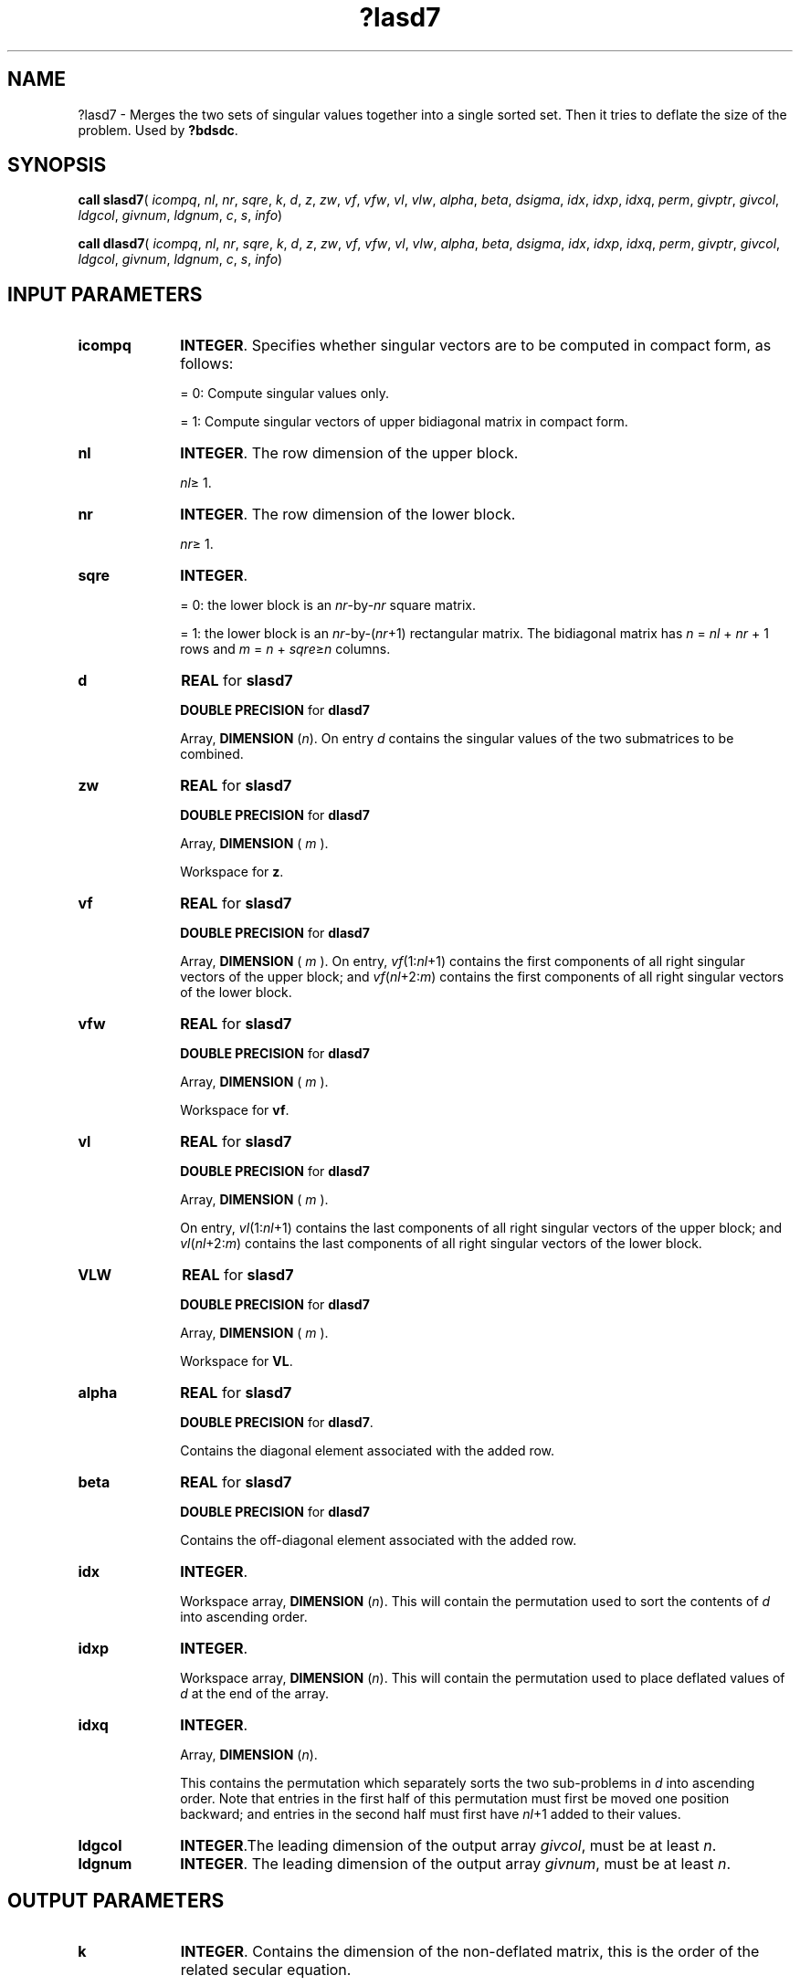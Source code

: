 .\" Copyright (c) 2002 \- 2008 Intel Corporation
.\" All rights reserved.
.\"
.TH ?lasd7 3 "Intel Corporation" "Copyright(C) 2002 \- 2008" "Intel(R) Math Kernel Library"
.SH NAME
?lasd7 \- Merges the two sets of singular values together into a single sorted set. Then it tries to deflate the size of the problem. Used by \fB?bdsdc\fR.
.SH SYNOPSIS
.PP
\fBcall slasd7\fR( \fIicompq\fR, \fInl\fR, \fInr\fR, \fIsqre\fR, \fIk\fR, \fId\fR, \fIz\fR, \fIzw\fR, \fIvf\fR, \fIvfw\fR, \fIvl\fR, \fIvlw\fR, \fIalpha\fR, \fIbeta\fR, \fIdsigma\fR, \fIidx\fR, \fIidxp\fR, \fIidxq\fR, \fIperm\fR, \fIgivptr\fR, \fIgivcol\fR, \fIldgcol\fR, \fIgivnum\fR, \fIldgnum\fR, \fIc\fR, \fIs\fR, \fIinfo\fR)
.PP
\fBcall dlasd7\fR( \fIicompq\fR, \fInl\fR, \fInr\fR, \fIsqre\fR, \fIk\fR, \fId\fR, \fIz\fR, \fIzw\fR, \fIvf\fR, \fIvfw\fR, \fIvl\fR, \fIvlw\fR, \fIalpha\fR, \fIbeta\fR, \fIdsigma\fR, \fIidx\fR, \fIidxp\fR, \fIidxq\fR, \fIperm\fR, \fIgivptr\fR, \fIgivcol\fR, \fIldgcol\fR, \fIgivnum\fR, \fIldgnum\fR, \fIc\fR, \fIs\fR, \fIinfo\fR)
.SH INPUT PARAMETERS

.TP 10
\fBicompq\fR
.NL
\fBINTEGER\fR. Specifies whether singular vectors are to be computed in compact form, as follows:
.IP
= 0: Compute singular values only.
.IP
= 1: Compute singular vectors of upper bidiagonal matrix in compact form.
.TP 10
\fBnl\fR
.NL
\fBINTEGER\fR. The row dimension of the upper block.
.IP
\fInl\fR\(>= 1.
.TP 10
\fBnr\fR
.NL
\fBINTEGER\fR. The row dimension of the lower block. 
.IP
\fInr\fR\(>= 1.
.TP 10
\fBsqre\fR
.NL
\fBINTEGER\fR. 
.IP
= 0: the lower block is an \fInr\fR-by-\fInr\fR square matrix.
.IP
= 1: the lower block is an \fInr\fR-by-(\fInr\fR+1) rectangular matrix. The bidiagonal matrix has \fIn\fR = \fInl\fR + \fInr\fR + 1 rows and \fIm\fR = \fIn\fR + \fIsqre\fR\(>=\fIn\fR columns.
.TP 10
\fBd\fR
.NL
\fBREAL\fR for \fBslasd7\fR
.IP
\fBDOUBLE PRECISION\fR for \fBdlasd7\fR
.IP
Array, \fBDIMENSION\fR (\fIn\fR). On entry \fId\fR contains the singular values of the two submatrices  to be combined.
.TP 10
\fBzw\fR
.NL
\fBREAL\fR for \fBslasd7\fR
.IP
\fBDOUBLE PRECISION\fR for \fBdlasd7\fR
.IP
Array, \fBDIMENSION\fR ( \fIm\fR ).
.IP
Workspace for \fBz\fR.
.TP 10
\fBvf\fR
.NL
\fBREAL\fR for \fBslasd7\fR
.IP
\fBDOUBLE PRECISION\fR for \fBdlasd7\fR
.IP
Array, \fBDIMENSION\fR ( \fIm\fR ). On entry, \fIvf\fR(1:\fInl\fR+1) contains the first components of all right singular vectors of the upper block; and \fIvf\fR(\fInl\fR+2:\fIm\fR) contains the first components of all right singular vectors of the lower block.
.TP 10
\fBvfw\fR
.NL
\fBREAL\fR for \fBslasd7\fR
.IP
\fBDOUBLE PRECISION\fR for \fBdlasd7\fR
.IP
Array, \fBDIMENSION\fR ( \fIm\fR ).
.IP
Workspace for \fBvf\fR.
.TP 10
\fBvl\fR
.NL
\fBREAL\fR for \fBslasd7\fR
.IP
\fBDOUBLE PRECISION\fR for \fBdlasd7\fR
.IP
Array, \fBDIMENSION\fR ( \fIm\fR ).
.IP
On entry, \fIvl\fR(1:\fInl\fR+1) contains the  last components of all right singular vectors of the upper block; and \fIvl\fR(\fInl\fR+2:\fIm\fR) contains the last components of all right singular vectors of the lower block.
.TP 10
\fBVLW\fR
.NL
\fBREAL\fR for \fBslasd7\fR
.IP
\fBDOUBLE PRECISION\fR for \fBdlasd7\fR
.IP
Array, \fBDIMENSION\fR ( \fIm\fR ).
.IP
Workspace for \fBVL\fR.
.TP 10
\fBalpha\fR
.NL
\fBREAL\fR for \fBslasd7\fR
.IP
\fBDOUBLE PRECISION\fR for \fBdlasd7\fR. 
.IP
Contains the diagonal element associated with the added row.
.TP 10
\fBbeta\fR
.NL
\fBREAL\fR for \fBslasd7\fR
.IP
\fBDOUBLE PRECISION\fR for \fBdlasd7\fR
.IP
Contains the off-diagonal element associated with the added row.
.TP 10
\fBidx\fR
.NL
\fBINTEGER\fR. 
.IP
Workspace array, \fBDIMENSION\fR (\fIn\fR). This will contain the permutation used to sort the contents of \fId\fR into ascending order.
.TP 10
\fBidxp\fR
.NL
\fBINTEGER\fR. 
.IP
Workspace array, \fBDIMENSION\fR (\fIn\fR). This will contain the permutation used to place deflated values of \fId\fR at the end of the array. 
.TP 10
\fBidxq\fR
.NL
\fBINTEGER\fR. 
.IP
Array, \fBDIMENSION\fR (\fIn\fR). 
.IP
This contains the permutation which separately sorts the two sub-problems in \fId\fR into ascending order. Note that entries in the first half of this permutation must first be moved one position backward; and entries in the second half must first have \fInl\fR+1 added to their values.
.TP 10
\fBldgcol\fR
.NL
\fBINTEGER\fR.The leading dimension of the output array \fIgivcol\fR, must be at least \fIn\fR.
.TP 10
\fBldgnum\fR
.NL
\fBINTEGER\fR. The leading dimension of the output array \fIgivnum\fR, must be at least \fIn\fR.
.SH OUTPUT PARAMETERS

.TP 10
\fBk\fR
.NL
\fBINTEGER\fR. Contains the dimension of the non-deflated matrix, this is the order of the related secular equation. 
.IP
1 \(<= \fIk\fR \(<= \fIn\fR.
.TP 10
\fBd\fR
.NL
On exit, \fId\fR contains the trailing (\fIn\fR-\fIk\fR) updated singular values (those which were deflated) sorted into increasing order.
.TP 10
\fBz\fR
.NL
\fBREAL\fR for \fBslasd7\fR
.IP
\fBDOUBLE PRECISION\fR for \fBdlasd7\fR.
.IP
Array, \fBDIMENSION\fR (\fIm\fR).
.IP
On exit, \fIZ\fR contains the updating row vector in the secular equation.
.TP 10
\fBvf\fR
.NL
On exit, \fIvf\fR contains the first components of all right singular vectors of the bidiagonal matrix.
.TP 10
\fBvl\fR
.NL
On exit, \fIvl\fR contains the last components of all right singular vectors of the bidiagonal matrix.
.TP 10
\fBdsigma\fR
.NL
\fBREAL\fR for \fBslasd7\fR
.IP
\fBDOUBLE PRECISION\fR for \fBdlasd7\fR.
.IP
Array, \fBDIMENSION\fR (\fIn\fR). Contains a copy of the diagonal elements (\fIk\fR-1 singular values and one zero) in the secular equation.
.TP 10
\fBidxp\fR
.NL
On output, \fIidxp\fR(2: \fIk\fR) points to the nondeflated \fId\fR-values and \fIidxp\fR( \fIk\fR+1:\fIn\fR) points to the deflated singular values.
.TP 10
\fBperm\fR
.NL
\fBINTEGER\fR. 
.IP
Array, \fBDIMENSION\fR (\fIn\fR). 
.IP
The permutations (from deflation and sorting) to be applied to each singular block. Not referenced if \fIicompq\fR = 0.
.TP 10
\fBgivptr\fR
.NL
\fBINTEGER\fR.
.IP
The number of Givens rotations which took place in this subproblem. Not referenced if \fIicompq\fR = 0.
.TP 10
\fBgivcol\fR
.NL
\fBINTEGER\fR. 
.IP
Array, \fBDIMENSION\fR ( \fIldgcol\fR, 2 ). Each pair of numbers indicates a pair of columns to take place in a Givens rotation. Not referenced if \fIicompq\fR = 0.
.TP 10
\fBgivnum\fR
.NL
\fBREAL\fR for \fBslasd7\fR
.IP
\fBDOUBLE PRECISION\fR for \fBdlasd7\fR.
.IP
Array, \fBDIMENSION\fR ( \fIldgnum\fR, 2 ). Each number indicates the \fIC\fR or \fIS\fR value to be used in the corresponding Givens rotation. Not referenced if \fIicompq\fR = 0.
.TP 10
\fBc\fR
.NL
\fBREAL\fR for \fBslasd7\fR.
.IP
\fBDOUBLE PRECISION\fR for \fBdlasd7\fR.
.IP
If \fIsqre\fR =0, then \fIc\fR contains garbage, and if \fIsqre\fR = 1, then \fIc\fR contains \fIC\fR-value of a Givens  rotation related to the right null space.
.TP 10
\fBS\fR
.NL
\fBREAL\fR for \fBslasd7\fR.
.IP
\fBDOUBLE PRECISION\fR for \fBdlasd7\fR.
.IP
If \fIsqre\fR =0, then \fIs\fR contains garbage, and if \fIsqre\fR = 1, then \fIs\fR contains \fIS\fR-value of a Givens  rotation related to the right null space.
.TP 10
\fBinfo\fR
.NL
\fBINTEGER\fR. 
.IP
= 0:  successful exit.
.IP
< 0:  if \fIinfo\fR = -\fIi\fR, the \fIi\fR-th argument had an illegal value.
